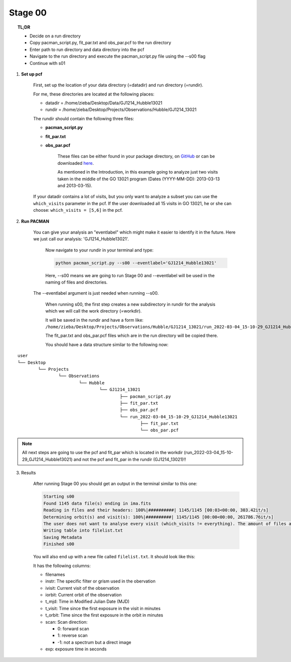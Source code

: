 .. _stage00:

Stage 00
============

.. raw:: html

    <style> .blue {color:blue} </style>

.. topic:: TL;DR

    - Decide on a run directory
    - Copy pacman_script.py, fit_par.txt and obs_par.pcf to the run directory
    - Enter path to run directory and data directory into the pcf
    - Navigate to the run directory and execute the pacman_script.py file using the --s00 flag
    - Continue with s01


1) **Set up pcf**

    .. role:: blue
    :blue:`First, set up the location of your data directory (=datadir) and run directory (=rundir).`


    For me, these directories are located at the following places:

    - datadir = /home/zieba/Desktop/Data/GJ1214_Hubble13021
    - rundir = /home/zieba/Desktop/Projects/Observations/Hubble/GJ1214_13021

    The rundir should contain the following three files:

    - **pacman_script.py**

    - **fit_par.txt**

    - **obs_par.pcf**

	These files can be either found in your package directory, on `GitHub <https://github.com/sebastian-zieba/PACMAN/tree/master/src/pacman/data/run_files>`_
	or can be downloaded `here <https://downgit.github.io/#/home?url=https://github.com/sebastian-zieba/PACMAN/tree/master/src/pacman/data/run_files>`_.

	As mentioned in the Introduction, in this example going to analyze just two
	visits taken in the middle of the GO 13021 program (Dates (YYYY-MM-DD): 2013-03-13 and 2013-03-15).

    If your datadir contains a lot of visits, but you only want to analyze a subset you can use the ``which_visits`` parameter in the pcf.
    If the user downloaded all 15 visits in GO 13021, he or she can choose: ``which_visits = [5,6]`` in the pcf.


2) **Run PACMAN**

    You can give your analysis an "eventlabel" which might make it easier to identify it in the future.
    Here we just call our analysis: 'GJ1214_Hubble13021'.

	Now navigate to your rundir in your terminal and type:

	.. code-block:: console

		python pacman_script.py --s00 --eventlabel='GJ1214_Hubble13021'

	Here, --s00 means we are going to run Stage 00 and --eventlabel will be used in the naming of files and directories.
    The  --eventlabel argument is just needed when running --s00.

	When running s00, the first step creates a new subdirectory in rundir for the analysis which we will call the work directory (=workdir).

	It will be saved in the rundir and have a form like:
	``/home/zieba/Desktop/Projects/Observations/Hubble/GJ1214_13021/run_2022-03-04_15-10-29_GJ1214_Hubble13021``

	The fit_par.txt and obs_par.pcf files which are in the run directory will be copied there.

	You should have a data structure similar to the following now:

::

	user
	└── Desktop
		└── Projects
			└── Observations
				└── Hubble
					└── GJ1214_13021
						├── pacman_script.py
						├── fit_par.txt
						├── obs_par.pcf
						└── run_2022-03-04_15-10-29_GJ1214_Hubble13021
							├── fit_par.txt
							└── obs_par.pcf



.. note::
    All next steps are going to use the pcf and fit_par which is located in the workdir (run_2022-03-04_15-10-29_GJ1214_Hubble13021) and not the pcf and fit_par in the rundir (GJ1214_13021)!!


3) Results

	After running Stage 00 you should get an output in the terminal similar to this one:

	.. code-block:: console

		    Starting s00
		    Found 1145 data file(s) ending in ima.fits
		    Reading in files and their headers: 100%|##########| 1145/1145 [00:03<00:00, 303.42it/s]
		    Determining orbit(s) and visit(s): 100%|##########| 1145/1145 [00:00<00:00, 261786.76it/s]
		    The user does not want to analyse every visit (which_visits != everything). The amount of files analyzed therefore reduced from 1145 to 150.
		    Writing table into filelist.txt
		    Saving Metadata
		    Finished s00


	You will also end up with a new file called ``filelist.txt``. It should look like this:

	.. include:: media/s00/filelist.txt
	   :literal:

	It has the following columns:

	* filenames

	* instr: The specific filter or grism used in the obervation

	* ivisit: Current visit of the observation

	* iorbit: Current orbit of the observation

	* t_mjd: Time in Modified Julian Date (MJD)

	* t_visit: Time since the first exposure in the visit in minutes

	* t_orbit: Time since the first exposure in the orbit in minutes

	* scan: Scan direction:

	  * 0: forward scan

	  * 1: reverse scan

	  * -1: not a spectrum but a direct image

	* exp: exposure time in seconds
